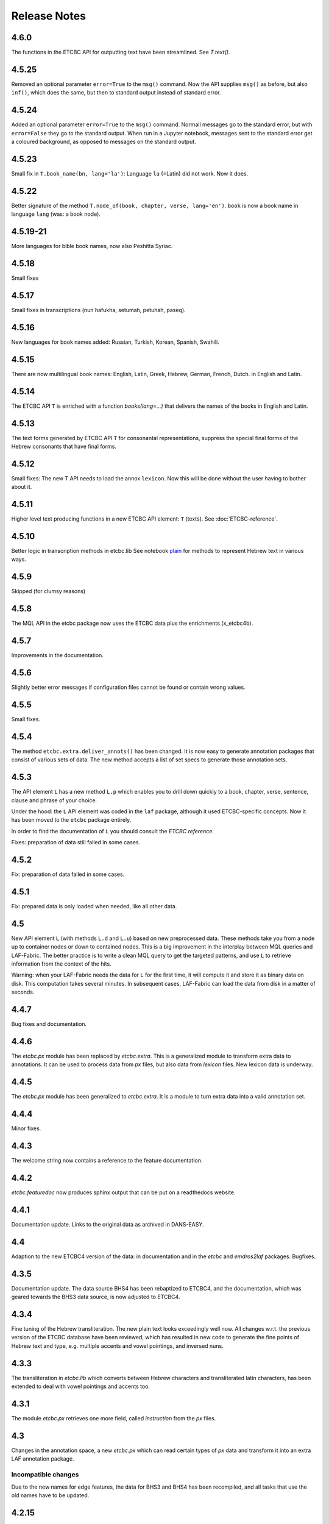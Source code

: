 Release Notes
#############
4.6.0
=====
The functions in the ETCBC API for outputting text have been streamlined.
See `T.text()`.

4.5.25
======
Removed an optional parameter ``error=True`` to the ``msg()`` command.
Now the API supplies ``msg()`` as before, but also ``inf()``, which does the same, but then to standard output instead of standard error.

4.5.24
======
Added an optional parameter ``error=True`` to the ``msg()`` command.
Normall messages go to the standard error, but with ``error=False`` they go to the standard output.
When run in a Jupyter notebook, messages sent to the standard error get a coloured background,
as opposed to messages on the standard output.

4.5.23
======
Small fix in ``T.book_name(bn, lang='la')``:
Language ``la`` (=Latin) did not work. Now it does.

4.5.22
======
Better signature of the method ``T.node_of(book, chapter, verse, lang='en')``.
``book`` is now a book name in language ``lang`` (was: a book node).

4.5.19-21
==========
More languages for bible book names, now also Peshitta Syriac.

4.5.18
==========
Small fixes

4.5.17
==========
Small fixes in transcriptions (nun hafukha, setumah, petuhah, paseq).

4.5.16
==========
New languages for book names added: Russian, Turkish, Korean, Spanish, Swahili.

4.5.15
==========
There are now multilingual book names: English, Latin, Greek, Hebrew, German, French, Dutch.
in English and Latin.

4.5.14
==========
The ETCBC API ``T`` is enriched with a function `books(lang=...)` that delivers the names of the books
in English and Latin.

4.5.13
==========
The text forms generated by ETCBC API ``T`` for consonantal representations, suppress the special final forms of 
the Hebrew consonants that have final forms.

4.5.12
==========
Small fixes: The new T API needs to load the annox ``lexicon``. Now this will be done without the
user having to bother about it.

4.5.11
==========
Higher level text producing functions in a new ETCBC API element: ``T`` (texts).
See :doc:`ETCBC-reference`.

4.5.10
==========
Better logic in transcription methods in etcbc.lib
See notebook `plain <https://shebanq.ancient-data.org/shebanq/static/docs/tools/shebanq/plain.html>`_
for methods to represent Hebrew text in various ways.

4.5.9
==========
Skipped (for clumsy reasons)

4.5.8
==========
The MQL API in the etcbc package now uses the ETCBC data plus the enrichments (x_etcbc4b).

4.5.7
==========
Improvements in the documentation.

4.5.6
==========
Slightly better error messages if configuration files cannot be found or contain wrong values.

4.5.5
==========
Small fixes.

4.5.4
==========
The method ``etcbc.extra.deliver_annots()`` has been changed.
It is now easy to generate annotation packages that consist of various sets of data.
The new method accepts a list of set specs to generate those annotation sets.

4.5.3
==========
The API element ``L`` has a new method ``L.p`` which enables you to drill down quickly to a
book, chapter, verse, sentence, clause and phrase of your choice.

Under the hood: the ``L`` API element was coded in the ``laf`` package, although it used
ETCBC-specific concepts. Now it has been moved to the ``etcbc`` package entirely.

In order to find the documentation of ``L`` you should consult the *ETCBC reference*.

Fixes: preparation of data still failed in some cases.

4.5.2
==========
Fix: preparation of data failed in some cases.

4.5.1
==========
Fix: prepared data is only loaded when needed, like all other data.

4.5
==========
New API element ``L`` (with methods ``L.d`` and ``L.u``) based on new preprocessed data.
These methods take you from a node up to container nodes or down to contained nodes.
This is a big improvement in the interplay between MQL queries and LAF-Fabric.
The better practice is to write a clean MQL query to get the targeted patterns, and use ``L``
to retrieve information from the context of the hits.

Warning: when your LAF-Fabric needs the data for ``L`` for the first time, it will compute it
and store it as binary data on disk. This computation takes several minutes.
In subsequent cases, LAF-Fabric can load the data from disk in a matter of seconds.

4.4.7
==========
Bug fixes and documentation.

4.4.6
==========
The *etcbc.px* module has been replaced by *etcbc.extra*.
This is a generalized module to transform extra data to annotations.
It can be used to process data from *px* files, but also data from *lexicon* files.
New lexicon data is underway.

4.4.5
==========
The *etcbc.px* module has been generalized to *etcbc.extra*.
It is a module to turn extra data into a valid annotation set.

4.4.4
==========
Minor fixes.

4.4.3
==========
The welcome string now contains a reference to the feature documentation.

4.4.2
==========
*etcbc.featuredoc* now produces sphinx output that can be put on a readthedocs website.

4.4.1
==========
Documentation update. Links to the original data as archived in DANS-EASY.

4.4
==========
Adaption to the new ETCBC4 version of the data: in documentation and in the *etcbc* and *emdros2laf* packages. Bugfixes.

4.3.5
==========
Documentation update. The data source BHS4 has been rebaptized to ETCBC4, and the documentation, which was geared towards the BHS3 data source,
is now adjusted to ETCBC4.

4.3.4
==========
Fine tuning of the Hebrew transliteration. The new plain text looks exceedingly well now. All changes w.r.t. the previous version of the ETCBC
database have been reviewed, which has resulted in new code to generate the fine points of Hebrew text and type, e.g. multiple accents and vowel pointings,
and inversed nuns.

4.3.3
==========
The transliteration in *etcbc.lib* which converts between Hebrew characters and transliterated latin characters, has been extended to deal with
vowel pointings and accents too.

4.3.1
==========
The module *etcbc.px* retrieves one more field, called *instruction* from the *px* files.

4.3
==========
Changes in the annotation space, a new *etcbc.px* which can read certain types of *px* data and transform it into an extra LAF annotation package.

Incompatible changes
--------------------
Due to the new names for edge features, the data for BHS3 and BHS4 has been recompiled, and all tasks that use the old names have to be updated.

4.2.15
==========
A few changes in etcbc.emdros2laf: edge annotations are no longer empty annotations, but have a feature structure.

4.2.14
==========
A few changes in etcbc.emdros2laf, which facilitates generating feature declaration documents.

4.2.13
==========
In the API you can ask for the locations of the data directory and the output directory.

4.2.12
==========
LAF-Fabric reports the date and time when it has loaded data for a task.
So in every notebook you can see the version of LAF-Fabric, the datetime when the loaded data has been compiled,
and the datetime when this data has been loaded for this task.
This is handy when you share tasks via nbviewer.

4.2.11
==========
New API element *EE*, which yield all edges in unspecified order.
The module *featuredoc* can now document all features, also edge features.

4.2.10
==========
Separated the data directory *laf-fabric-data* into an input directory (*laf-fabric-data*) and an output directory (*laf-fabric-output*).
In this way, it is easier to download new versions of the data without overwriting your own task results.

4.2.9
==========
Minor improvements in the emdros2laf conversion, discovered when converting the new BHS4 version of the Hebrew Text database.
If you want to use the BHS4 data (beta), `download <https://www.dropbox.com/s/1oqvb92sqn7vuml/laf-fabric-data.zip>`_ the data again.

4.2.8
==========
Minor improvements in the laf-api.

4.2.7
==========
API
--------------------
Added *NK*, which can be passed as a sort key for node sets. It corresponds with the "natural order" on nodes.
If an additional module, such as *etcbc.preprocess* has modified the natural order, this sort key will reflect the
modified order. If you let NN() yield nodes, they appear in this same order.

Also added *MK*, which can be passed as a sort key for sets of anchors. It corresponds with the "natural order" on
anchor sets.

ETCBC
--------------------
Improvements in *etcbc.trees*, the module that generates trees from the ETCBC database.

4.2.6
==========
Developed the *etcbc.trees* module further.
Trees based on the implicit embedding relationship do not exhibit all embedding structure:
clauses can be further embedded by means of an explicit *mother* relationship.
The rules are a bit intricate, but it has been implemented (BHS3 only, no CALAP).
See the updates `trees <http://nbviewer.ipython.org/github/ETCBC/laf-fabric-nbs/blob/master/trees/trees_bhs.ipynb>`_ notebook.

4.2.5
==========
Added tree defining functionality to the etcbc package: *etcbc.trees*.
You can make the implicit embedding relationship between objects explicit by means of parent and children relationships.

Adapted the node order as customized by *etcbc.preprocess*: the order is now a total ordering.
Main idea: try to order monad sets by the subset relation, where embedder comes before embedded.
If the sets are equal, use the object type to force a decision.
If two monad sets cannot be ordered by the subset relation, look at the elements that they do *not* share.
The monad set that contains the smallest of these elements, is considered to come before the other.

4.2.4
==========
Added Syriac transcription conversions.

4.2.3
==========
In *emdros2laf* every source can now have its own metadata.
In *etcbc* there is a workable definition between consonantal Hebrew characters and their ETCBC latin transcriptions.

4.2.2
==========
More fixes in *emdros2laf*, a new source, the *CALAP* has been converted to LAF.
LAF-Fabric has compiled it, and it is ready for exploration.
See the example notebook
`plain-calap <http://nbviewer.ipython.org/github/ETCBC/laf-fabric-nbs/blob/master/syriac/plain_calap.ipynb>`_.
The CALAP is included in the data download (see :doc:`getting-started`).

4.2.1
==========
Small fixes in *emdros2laf*.

4.2
==========
LAF Usability
--------------------
The conversion program from EMDROS to LAF (now the package *emdros2laf*) has been integrated in LAF-Fabric.
Because of this a small reorganization of subdirectories was necessary (again).
The EMDROS source of the LAF has a place in *laf-fabric-data* as well.
So: again: a new download of the data is required.

4.1.4
==========
LAF Usability
--------------------
Small reorganization of subdirectories. The structure is now better adapted to work with completely different data sources.
Update your configuration files. The trailing directory names must be removed. So::

    work_dir = ~/laf-fabric-data/etcbc-bhs

should change into::

    work_dir = ~/laf-fabric-data

Same for ``laf-dir``.

Because of this reorganization you have to download the data again.

4.1.3
==========
Small fixes.

4.1.2
==========
LAF Usability
--------------------
Small usability improvements in ``etcbc`` and in ``laf``.

4.1.1
==========
LAF Usability
--------------------
After loading LAF-Fabric display the compilation data and time of the data used.

4.1
==========
ETCBC Emdros integration
------------------------
In the *etcbc* package there is a module *mql* that enables the user to run emdros queries, capture the results as a node set, and use that for
further processing in LAF-Fabric.
See `notebook MQL <http://nbviewer.ipython.org/github/ETCBC/laf-fabric-nbs/blob/master/querying/MQL.ipynb>`_

4.0.6
==========
API
--------------------
In specifying what features to load, you may omit namespaces and labels.
You can specify the features to load in a much less verbose way.

The functions ``load()`` and ``load_again()`` have a new optional parameter ``add``, which instructs laf fabric to
do an incremental loading, without discarding anything that has already been loaded.

ETCBC
--------------------
The order defined by ``etcbc.preprocess`` has been refined, so that it can also deal with empty words. 

Under the hood
--------------------
More unit tests, especially w.r.t. node order and empty words.
The example data on which the unit tests act, has been enlarged: it now contains also Isaiah 41:19 in which two empty words occur.

4.0.5
==========
Usability
--------------------
Better error handling, especially when the load dictionary does not conform to the specs of the API reference.

Under the hood
--------------------
More unit tests, especially w.r.t. error checking, and node order, and the ``BF`` API element.

4.0.4
==========
API
--------------------
The special edge features for all annotated edges and unannotated edges are now called ``laf:.y`` and ``laf:.x``, because otherwise
their names become private method names in Python.

Under the hood
--------------
More unit tests.

Incompatible changes
--------------------
Because of the renaming of special edge features, a new copy of the data is needed. Download the latest version.

4.0.3
==========
API
--------------------
The methods of the connectivity objects (except ``e()`` yield all iterators and have an optional parameter ``sort=False``.  
The API elements now can be added very easily to your local namespace by saying: ``exec(Fabric.localnames.format(var='Fabric'))``.

4.0.2
==========
API
--------------------
For connectivity there is a new API method: ``C.feature.e(n)``. This returns ``True`` if and only if 
``n`` is connected to a node by means of an edge annotated with ``feature``. 
This function can also be obtained by using ``C.feature.v(n)``, but the direct ``e(n)`` is much more efficient.

Usability
--------------------
When calling up features as in ``F_shebanq_ft_part_of_speech``, you may now leave out the namespace and also the label.
So ``F.part_of_speech`` also works.

4.0.1
==========
Small bug fixes.

4.0
==========
API
--------------------
The API has changed for initializing the processor and for working with connectivity (``C`` and ``Ci``).
Please consult :doc:`API-reference`.

Usability
--------------------
* There is an example dataset included: Genesis 1:1 according to the ETCBC database.
* Configuration is easier: a global config file in your home directory.
* There is a *laf-fabric-test.py* script for a basic test.

Incompatible changes
--------------------
More data has been precompiled. This reduces the load time when working with LAF-Fabric.
The data organization has changed. Please download a new version of the data.

Configuration is easier now. A single config file in your home directory is sufficient.
There are also other ways, including a config file next to your notebook.

Changes under the hood
----------------------
* The mechanism to store and load LAF data now has a hook by which auxiliary modules can register new data with LAF Fabric.
  Currently, this mechanism is used by the ``etcbc`` module to inject a better ordering of the nodes than LAF Fabric can generate on its own.
  In future versions we will use this mechanism to load compute and load extra indices needed for working with the EMDROS database.
* Unit tests. In the file *lf-unittest.py* there are now several unit tests. If they pass most things in LAF-Fabric are working as expected.
  However, the set needs to be enlarged before new changes are undertaken.

3.7
==========
API
--------------------
* You can make additional sorting persistent now, so that it becomes part of the compiled data. See the ``prep`` function in the API reference.

Usability
--------------------
* It is possible to set a verbosity level for messages.
* There were chunks of time consuming data that were either completely or often unnecessary. This data has been removed, or is loadable on demand respectively.
  Overall performance during load time is a bit better now.  

Extra's
--------------------
The *etcbc* module has a method to compute a better ordering on the nodes. 
This module works together with the new API method to store computed results.

3.6
==========
API
--------------------
There is a significant addition for dealing with the order of nodes:

* New function ``BF(nodea, nodeb)`` for node comparison.
  Handy to find the nodes that cannot be ordered because they have the same start points and end points in the primary data.
* New argument to ``NN()`` for additionally sorting those enumerated nodes that have the same start points and end points in the primary data.

Incompatible changes
--------------------
* The representation of node anchors has changed.
  **Existing LAF resources should be recompiled**.

Usability
--------------------
When LAF-Fabric starts it shows a banner indicating its version.

3.5.1
==========
Bugfixes
--------------------
Opening and closing of files was done without specifying explicitly the ``utf-8`` encoding.
Python then takes the result of ``locale.getprefferredencoding()`` which may not be ``utf-8`` on some systems,
notably Windows ones.

Remedy: every ``open()`` call for a text file is now passed the ``encoding='utf-8'`` parameter.
``open()`` calls for binary files do not get an encoding parameter of course.

3.5
==========
Usability
--------------------
Code supporting ETCBC notebooks has moved into separate package *etcbc*, included in the laf distribution.

3.4.1
==========
Usability
--------------------
When loading data in a notebook, the progress messages are far less verbose.

API
--------------------
Added an introspection facility: you can ask the *F* object which features are loadable.

3.4
==========
API
--------------------
Changes in the way you refer to input and output files.
You had to call them as methods on the ``processor`` object, now they are given with the ``API()`` call,
like the ``msg()`` method.

Bugfixes
--------------------
Under some conditions XML identifiers got mistakenly unloaded.
Fixed by modifying the big table with conditions in ``check_load_status`` in ``laf.laf``.

3.3.7
==========
Usability
--------------------
Configuration fix: the LAF source directory can be anywhere on the system, specified by an *optional* config setting.
If this setting is not specified, LAF-Fabric works with a binary source only.

A download link to the data is provided, it is a dropbox link to a zipped file with a password.
You can ask `me <mailto:dirk.roorda@dans.knaw.nl>`_ for a password.

Focus on working with notebooks. Command line usage only supported for testing and debugging, not on Windows.

Documentation
--------------------
Thoroughly reorganized and adapted to latest changes.

Notebooks
--------------------
This distribution only contains example tasks and notebooks.
The real stuff can be found in the `ETCBC repository <https://github.com/ETCBC/laf-fabric-nbs>`_
and in a `study repo <https://github.com/ETCBC/study>`_ maintained by Judith Gottschalk.

3.3.6
==========
Usability
--------------------
The configuration file, *laf-fabric.cfg* will no longer be distributed. Instead, a file *laf-fabric-sample.cfg* will be
distributed. You have to copy it to *laf-fabric.cfg* which you can adapt to your local situation.
Subsequent updates will not affect your local settings.

3.3.5
==========
API
--------------------
New methods to find top most and bottom most nodes when traveling from a node set along annotated edges.
See :ref:`connectivity`.

3.3.4
==========
Notebook additions only.

The notebook `clause_constituent_relation <http://nbviewer.ipython.org/github/ETCBC/study/blob/master/notebooks/clause_constituent_relation.ipynb>`_
is an example how you can investigate a LAF data source and document your findings.

We intend to create a separate github dedicated to notebooks that specifically analyse the Hebrew Text Database.

3.3.3
==========
Other
--------------------
Bugfixes: Data loading, unloading, keeping data better adapted to circumstances.

3.3.2
==========
API
--------------------
* New API element ``Ci`` for connectivity.
    There is a new object ``Ci`` analogous to ``C`` by which you can traverse from nodes via annotated edges to other nodes.
    The difference is that ``Ci`` uses the edges in the opposite direction.
    See :ref:`connectivity`.
 
Incompatible changes
--------------------
Bugfix. The order of node events turned out wrong in the case of nodes that are linked to point regions,
i.e. regions with zero width (e.g. ``(n, n)``, being the point between characters ``n-1`` and ``n``).
This caused weird behaviour in the tree generating notebook
`trees (rough path) <http://nbviewer.ipython.org/github/ETCBC/laf-fabric/blob/master/examples/trees-r.ipynb>`_.

Yet it is impossible to guarantee natural behaviour in all cases.
If there are nodes linked to empty regions in your LAF resource, you should sort the node events per anchor yourself,
in your custom task.
**Existing LAF resources should be recompiled**.

Other
--------------------
The `trees (smooth path) <http://nbviewer.ipython.org/github/ETCBC/laf-fabric-nbs/blob/master/trees/trees.ipynb>`_
notebook is evolving to get nice syntax trees from the Hebrew database.

3.3.1
==========
Bugfix. Thanks to Grietje Commelin for spotting the bug so quickly. 
My apologies for any `tension <http://xkcd.com/859/>`_ it might have created in the meantime.
Better code under the hood: the identifiers for nodes, edges and regions now start at 0 instead of 1.
This reduces the need for many ``+ 1`` and ``- 1`` operations, including the need to figure out
which one is appropriate.

3.3
==========
API
---
* Node events are added to the API, see :ref:`node-events`. With ``NE()`` you traverse the anchor positions in the primary data,
  and at each anchor position there is a list of which nodes start, end, resume or suspend there.
  This helps greatly if your task needs the embedding structure of nodes.
  There are facilities to suppress certain sets of node events.

Incompatible changes
--------------------
* Node events make use of new data structures that are created when the LAF resource is being compiled.
  **Existing LAF resources should be recompiled**.

3.2.1
==========
API
--------------------
* API elements are now returned as named entries in a dictionary, instead of a list.
    In this way, the task code that calls the API and gives names to the elements remains more stable when elements
    are added to the API.

* Documentation: added release notes.

* New Example Notebook: `participle <http://nbviewer.ipython.org/github/ETCBC/laf-fabric-nbs/blob/master/lingvar/participle.ipynb>`_.

Incompatible changes
--------------------
* ``API()`` in  ``laf.task`` now returns a keyed dictionary instead of a 6-tuple.
    The statement where you define API is now 

        API = processor.API()
        F = API['F']
        NN = API['NN']
        ...

    (was::

        (msg, NN, F, C, X, P) = processor.API()

    )

3.2.0
==========
API
--------------------
* Connectivity added to the API, see :ref:`connectivity`.
    There is an object C by which you can traverse from nodes via annotated edges to other nodes.

* Documentation organization:
    separate section for API reference.

Incompatible changes
--------------------
* ``API()`` in  ``laf.task`` now returns a 6-tuple instead of a 5-tuple:
    C has been added.
* nodes or edges annotated by an empty annotation will get a feature based on the annotation label.
    This feature yields value ``''`` (empty string) for all nodes or edges for which it is defined. Was ``1``.
    **Existing LAF resources should be recompiled**.
